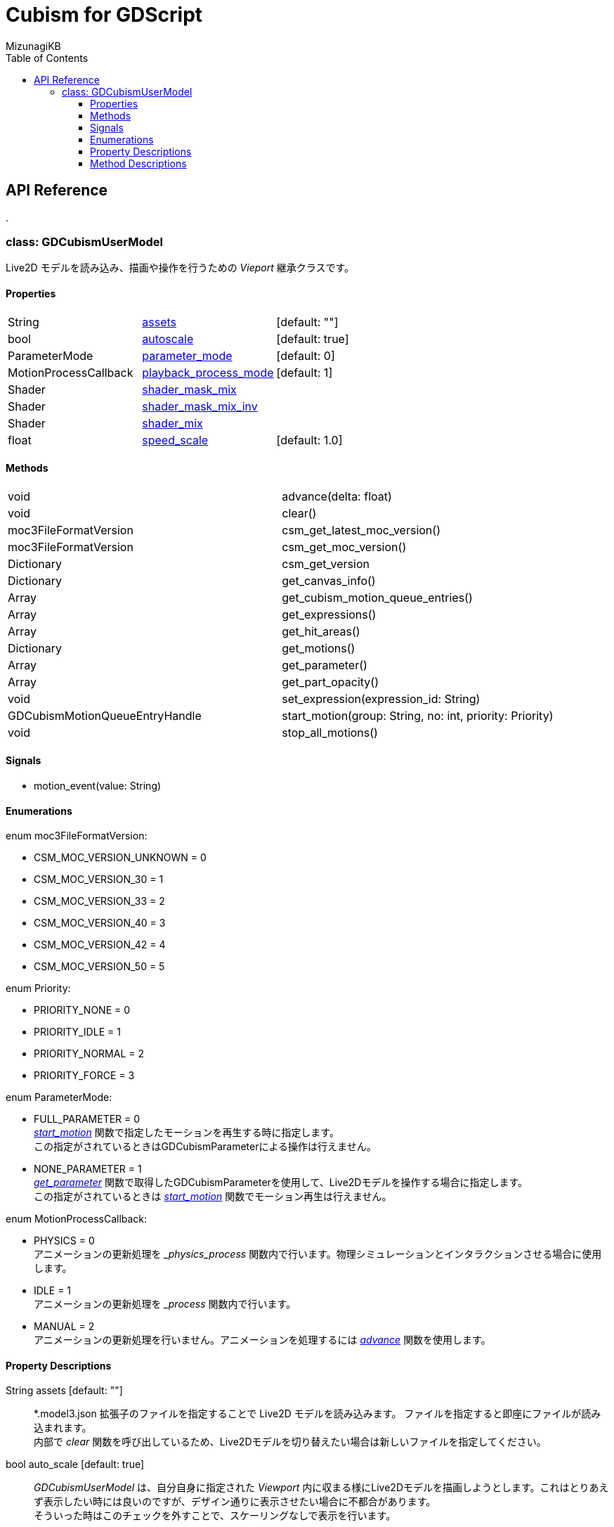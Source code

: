 = Cubism for GDScript
:lang: ja
:doctype: book
:author: MizunagiKB
:toc: left
:toclevels: 3
:stylesdir: res/theme/css
:stylesheet: adoc-basic.css
:source-highlighter: highlight.js
:highlightjsdir: res/theme/css
:highlightjs-theme: github-dark-custom
:icons: font
:experimental:
:stem:


== API Reference


[.text-center]
.


=== class: GDCubismUserModel

Live2D モデルを読み込み、描画や操作を行うための _Vieport_ 継承クラスです。


==== Properties

[cols="3",frame=none,grid=none]
|===
>|String <|<<id-property-assets,assets>> |[default: ""]
>|bool <|<<id-property-autoscale,autoscale>> |[default: true]
>|ParameterMode <|<<id-property-<parameter_mode,parameter_mode>> |[default: 0]
>|MotionProcessCallback <|<<id-property-playback_process_mode,playback_process_mode>> |[default: 1]
>|Shader <|<<id-property-shader_mask_mix,shader_mask_mix>> |
>|Shader <|<<id-property-shader_mask_mix_inv,shader_mask_mix_inv>> |
>|Shader <|<<id-property-shader_mix,shader_mix>> |
>|float <|<<id-property-speed_scale,speed_scale>> |[default: 1.0]
|===


==== Methods

[cols="2",frame=none,grid=none]
|===
>|void <|advance(delta: float)
>|void <|clear()
>|moc3FileFormatVersion <|csm_get_latest_moc_version()
>|moc3FileFormatVersion <|csm_get_moc_version()
>|Dictionary <|csm_get_version
>|Dictionary <|get_canvas_info()
>|Array <|get_cubism_motion_queue_entries()
>|Array <|get_expressions()
>|Array <|get_hit_areas()
>|Dictionary <|get_motions()
>|Array <|get_parameter()
>|Array <|get_part_opacity()
>|void <|set_expression(expression_id: String)
>|GDCubismMotionQueueEntryHandle <|start_motion(group: String, no: int, priority: Priority)
>|void <|stop_all_motions()
|===


==== Signals

- motion_event(value: String)


==== Enumerations

enum moc3FileFormatVersion:

* CSM_MOC_VERSION_UNKNOWN = 0
* CSM_MOC_VERSION_30 = 1
* CSM_MOC_VERSION_33 = 2
* CSM_MOC_VERSION_40 = 3
* CSM_MOC_VERSION_42 = 4
* CSM_MOC_VERSION_50 = 5


enum  Priority:

* PRIORITY_NONE = 0
* PRIORITY_IDLE = 1
* PRIORITY_NORMAL = 2
* PRIORITY_FORCE = 3


enum  ParameterMode:

* FULL_PARAMETER = 0 +
<<id-method-start_motion,_start_motion_>> 関数で指定したモーションを再生する時に指定します。 +
この指定がされているときはGDCubismParameterによる操作は行えません。
* NONE_PARAMETER = 1 +
<<id-method-start_motion,_get_parameter_>> 関数で取得したGDCubismParameterを使用して、Live2Dモデルを操作する場合に指定します。 +
この指定がされているときは <<id-method-start_motion,_start_motion_>> 関数でモーション再生は行えません。


enum  MotionProcessCallback:

* PHYSICS = 0 +
アニメーションの更新処理を __physics_process_ 関数内で行います。物理シミュレーションとインタラクションさせる場合に使用します。
* IDLE = 1 +
アニメーションの更新処理を __process_ 関数内で行います。
* MANUAL = 2 +
アニメーションの更新処理を行いません。アニメーションを処理するには <<id-method-advance,_advance_>> 関数を使用します。


==== Property Descriptions

[[id-property-assets]]
String assets [default: ""]::
*.model3.json 拡張子のファイルを指定することで Live2D モデルを読み込みます。
ファイルを指定すると即座にファイルが読み込まれます。 +
内部で _clear_ 関数を呼び出しているため、Live2Dモデルを切り替えたい場合は新しいファイルを指定してください。


[[id-property-auto_scale]]
bool auto_scale [default: true]::
_GDCubismUserModel_ は、自分自身に指定された _Viewport_ 内に収まる様にLive2Dモデルを描画しようとします。これはとりあえず表示したい時には良いのですが、デザイン通りに表示させたい場合に不都合があります。 +
そういった時はこのチェックを外すことで、スケーリングなしで表示を行います。


[[id-property-parameter_mode]]
ParameterMode parameter_mode [default: 0]::
現在保持している Live2Dモデルのコントロール方法を指定します。


[[id-property-playback_process_mode]]
MotionProcessCallback playback_process_mode [default: 1]::
現在保持している Live2Dモデルの再生方法を指定します。与えるパラメータの意味は _AnimationPlayer_ と互換です。


[[id-property-shader_mask_mix]]
Shader shader_mask_mix::
開発中


[[id-property-shader_mask_mix_inv]]
Shader shader_mask_mix_inv::
開発中


[[id-property-shader_mix]]
Shader shader_mix::
開発中


[[id-property-speed_scale]]
floats peed_scale [default: 1.0]::
現在保持している Live2D データの再生速度を指定します。


<<<


[.text-center]
.


==== Method Descriptions

[[id-method-advance]]
void advance(delta: float)::
アニメーションを指定した _delta_ 時間（単位は秒数）だけ進めます。
+
deltaには 0.0 以上の値を指定してください。


[[id-method-clear]]
void clear()::
現在保持している Live2D データを破棄します。


[[id-method-csm_get_latest_moc_version]]
moc3FileFormatVersion csm_get_latest_moc_version()::


[[id-method-csm_get_moc_version]]
Dictionary csm_get_version()::


[[id-method-csm_get_version]]
Dictionary csm_get_version()::
_Dictionary_ 形式で以下の情報を戻します。 +
+
* version: int
* major: int
* minor: int
* patch: int


[[id-method-get_canvas_info]]
Dictionary get_canvas_info()::
_Dictionary_ 形式で以下の情報を戻します。 +
+ 
* size_in_pixels: Vector2 +
読み込んだ Live2D データのキャンバスの幅と高さをピクセル数で戻します。
* origin_in_pixels: Vector2 +
読み込んだ Live2D データの中心位置をピクセル数で戻します。
* pixels_per_unit: float +
読み込んだ Live2D データの _pixelsPerUnit_ を戻します。


[[id-method-get_cubism_motion_queue_entries]]
Array get_cubism_motion_queue_entries()::
現在再生中の _Motion_ 情報を戻します。


[[id-method-get_expressions]]
Array get_expressions()::
現在保持しているLive2Dモデルから、 _Expression_ 一覧を戻します。
+
取得した情報は _set_expression_ 関数の引数として使用できます。


[[id-method-get_hit_areas]]
Array get_hit_areas()::
機能が不明のため未調査です。


[[id-method-get_motions]]
Dictionary get_motions()::
現在保持しているLive2Dモデルから、 _Motion_ 一覧を戻します。


[[id-method-get_parameter]]
Array get_parameter()::
現在保持しているLive2Dモデルを操作するためのクラスを取得します。
+
[source,gdscript]
--
var ary_param = $GDCubismUserModel.get_parameter()
for o in ary_param:
    o.reset()
    o.value += 1
--


[[id-method-get_part_opacity]]
Array get_part_opacity()::
現在保持しているLive2Dモデルのパーツ透明度を操作するためのクラスを取得します。


[[id-method-set_expression]]
void set_expression(expression_id: String)::
指定した _expression_id_ を有効化します。


[[id-method-start_motion]]
GDCubismMotionQueueEntryHandle start_motion(group: String, no: int, priority: Priority)::
指定した _group_ と _no_ のモーションを再生します。


[[id-method-stop_all_motions]]
void stop_all_motions()::
現在再生中のモーションとエクスプレッションを停止します。
